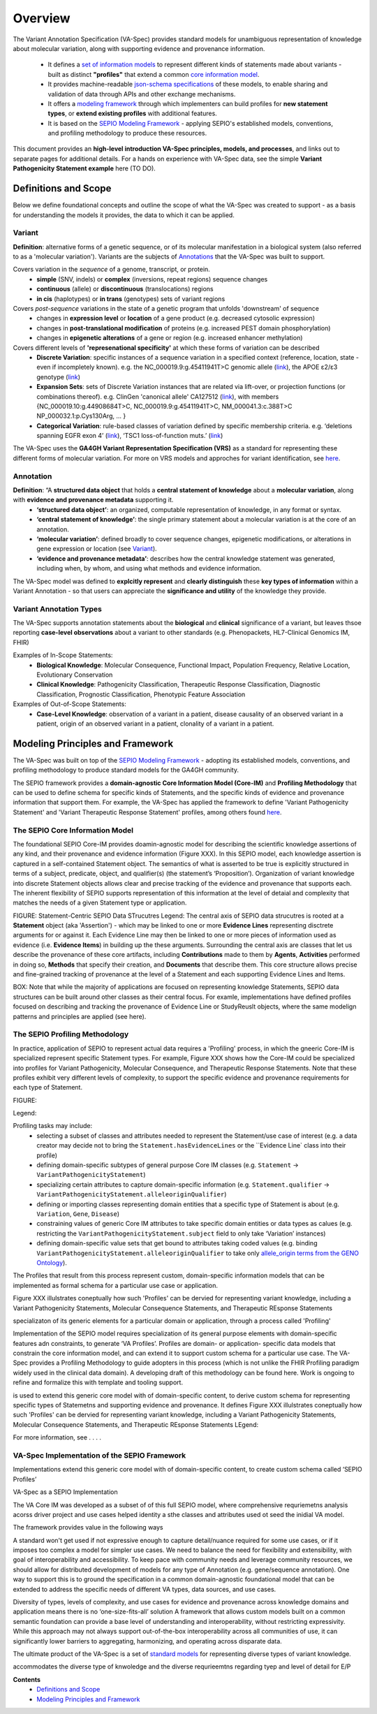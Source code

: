 Overview
!!!!!!!!

The Variant Annotation Specification (VA-Spec) provides standard models for unambiguous representation of knowledge about molecular variation, along with supporting evidence and provenance information.

 * It defines a `set of information models <https://va-ga4gh.readthedocs.io/en/latest/standard-profiles/index.html>`_ to represent different kinds of statements made about variants - built as distinct **"profiles"** that extend a common `core information model <https://va-ga4gh.readthedocs.io/en/latest/core-information-model/index.html>`_. 
 * It provides machine-readable `json-schema specifications <https://github.com/ga4gh/va-spec/tree/1.x/schema/profiles/json>`_ of these models, to enable sharing and validation of data through APIs and other exchange mechanisms. 
 * It offers a `modeling framework <https://github.com/ga4gh/va-spec/blob/1.x/docs/source/implementation-guidance.rst#profiling-methodology>`_ through which implementers can build profiles for **new statement types**, or **extend existing profiles** with additional features. 
 * It is based on the `SEPIO Modeling Framework <https://sepio-framework.github.io/sepio-linkml/about/>`_ - applying SEPIO's established models, conventions, and profiling methodology to produce these resources.

This document provides an **high-level introduction  VA-Spec principles, models, and processes**, and links out to separate pages for additional details. For a hands on experience with VA-Spec data, see the simple **Variant Pathogenicity Statement example** here (TO DO).

Definitions and Scope
######################

Below we define foundational concepts and outline the scope of what the VA-Spec was created to support - as a basis for understanding the models it provides, the data to which it can be applied. 

Variant
*******
**Definition**: alternative forms of a genetic sequence, or of its molecular manifestation in a biological system (also referred to as a 'molecular variation'). Variants are the subjects of `Annotations <https://va-ga4gh.readthedocs.io/en/stable/overview.html#annotation>`_ that the VA-Spec was built to support. 

Covers variation in the *sequence* of a genome, transcript, or protein.
 * **simple** (SNV, indels) or **complex** (inversions, repeat regions) sequence changes
 * **continuous** (allele) or **discontinuous** (translocations) regions
 * **in cis** (haplotypes) or **in trans** (genotypes) sets of variant regions

Covers *post-sequence* variations in the state of a genetic program that unfolds 'downstream' of sequence 
 * changes in **expression level** or **location** of a gene product (e.g. decreased cytosolic expression)
 * changes in **post-translational modification** of proteins (e.g. increased PEST domain phosphorylation)
 * changes in **epigenetic alterations** of a gene or region (e.g. increased enhancer methylation)

Covers different levels of **'represenational specificity'** at which these forms of variation can be described
 * **Discrete Variation**:  specific instances of a sequence variation in a specified context (reference, location, state - even if incompletely known). e.g. the NC_000019.9:g.45411941T>C genomic allele (`link <https://gnomad.broadinstitute.org/variant/19-45411941-T-C>`_), the APOE ɛ2/ɛ3 genotype (`link <https://www.snpedia.com/index.php/Gs269>`_)
 * **Expansion Sets**: sets of Discrete Variation instances that are related via lift-over, or projection functions (or combinations thereof). e.g. ClinGen 'canonical allele' CA127512 (`link <http://reg.clinicalgenome.org/redmine/projects/registry/genboree_registry/by_caid?caid=CA127512>`_), with members {NC_000019.10:g.44908684T>C, NC_000019.9:g.45411941T>C, NM_000041.3:c.388T>C NP_000032.1:p.Cys130Arg, ... }  
 * **Categorical Variation**: rule-based classes of variation defined by specific membership criteria.  e.g. ‘deletions spanning EGFR exon 4’ (`link <https://civicdb.org/variants/252/summary>`_), ‘TSC1 loss-of-function muts.’ (`link <https://civicdb.org/variants/125/summary>`_)

The VA-Spec uses the **GA4GH Variant Representation Specification (VRS)** as a standard for representing these different forms of molecular variation. For more on VRS models and approches for variant identification, see `here <https://vrs.ga4gh.org/en/stable/index.html>`_.

Annotation
**********
**Definition**:  “A **structured data object** that holds a **central statement of knowledge** about a **molecular variation**, along with **evidence and provenance metadata** supporting it.
 * **‘structured data object’**: an organized, computable representation of knowledge, in any format or syntax.
 * **‘central statement of knowledge’**: the single primary statement about a molecular variation is at the core of an annotation.
 * **‘molecular variation’**: defined broadly to cover sequence changes, epigenetic modifications, or alterations in gene expression or location (see `Variant`_). 
 * **‘evidence and provenance metadata’**: describes how the central knowledge statement was generated, including when, by whom, and using what methods and evidence information.

The VA-Spec model was  defined to **explcitly represent** and **clearly distinguish** these **key types of information** within a Variant Annotation - so that users can appreciate the **significance and utility** of the knowledge they provide.


Variant Annotation Types
************************
The VA-Spec supports annotation statements about the **biological** and **clinical** significance of a variant, but leaves thsoe reporting **case-level observations** about a variant to other standards (e.g. Phenopackets, HL7-Clinical Genomics IM, FHIR)

Examples of In-Scope Statements:
 * **Biological Knowledge**: Molecular Consequence, Functional Impact, Population Frequency, Relative Location, Evolutionary Conservation
 * **Clinical Knowledge**: Pathogenicity Classification, Therapeutic Response Classification, Diagnostic Classification, Prognostic Classification, Phenotypic Feature Association

Examples of Out-of-Scope Statements:
 * **Case-Level Knowledge**:  observation of a variant in a patient, disease causality of an observed variant in a patient, origin of an observed variant in a patient, clonality of a variant in a patient.


Modeling Principles and Framework
#################################

The VA-Spec was built on top of the `SEPIO Modeling Framework <https://sepio-framework.github.io/sepio-linkml/about/>`_ - adopting its established models, conventions, and profiling methodology to produce standard models for the GA4GH community. 

The SEPIO framework provides a **domain-agnostic Core Information Model (Core-IM)** and **Profiling Methodology** that can be used to define schema for specific kinds of Statements, and the specific kinds of evidence and provenance information that support them. For example, the VA-Spec has applied the framework to define 'Variant Pathogenicity Statement' and 'Variant Therapeutic Response Statement' profiles, among others found `here <https://va-ga4gh.readthedocs.io/en/stable/standard-profiles/index.html>`_. 

The **SEPIO Core Information Model**
************************************
The foundational SEPIO Core-IM provides doamin-agnostic model for describing the scientific knowledge assertions of any kind, and their provenance and evidence information (Figure XXX). 
In this SEPIO model, each knowledge assertion is captured in a self-contained Statement object. 
The semantics of what is asserted to be true is explicitly structured in terms of a subject, predicate, object, and qualifier(s) (the statement’s ‘Proposition’).
Organization of variant knowledge into discrete Statement objects allows clear and precise tracking of the evidence and provenance that supports each.
The inherent flexibility of SEPIO supports representation of this information at the level of detaial and complexity that matches the needs of a given Statement type or application. 

FIGURE: Statement-Centric SEPIO Data STrucutres 
Legend: The central axis of SEPIO data strucutres is rooted at a **Statement** object (aka 'Assertion') - which may be linked to one or more **Evidence Lines** representing disctrete arguments for or against it. 
Each Evidence Line may then be linked to one or more pieces of information used as evidence (i.e. **Evidence Items**) in building up the these arguments. 
Surrounding the central axis are classes that let us describe the provenance of these core artifacts, including **Contributions** made to them by **Agents**, **Activities** performed in doing so, **Methods** that specify their creation, and **Documents** that describe them.
This core structure allows precise and fine-grained tracking of provenance at the level of a Statement and each supporting Evidence Lines and Items.

BOX: Note that while the majority of applications are focused on representing knowledge Statements, SEPIO data structures can be built around other classes as their central focus. For examle, implementations have defined profiles focused on describing and tracking the provenance of Evidence Line or StudyReuslt objects, where the same modelign patterns and principles are applied (see here).

The **SEPIO Profiling Methodology** 
***********************************
In practice, application of SEPIO to represent actual data requires a 'Profiling' process, in which the gneeric Core-IM is specialized represent specific Statement types. For example, Figure XXX shows how the Core-IM could be specialized into profiles for Variant Pathogenicity, Molecular Consequence, and Therapeutic Response Statements. Note that these profiles exhibit very different levels of complexity, to support the specific evidence and provenance requirements for each type of Statement.   

FIGURE:

Legend: 

Profiling tasks may include:
 * selecting a subset of classes and attributes needed to represent the Statement/use case of interest (e.g. a data creator may decide not to bring the ``Statement.hasEvidenceLines`` or the ``Evidence Line` class into their profile)
 * defining domain-specific subtypes of general purpose Core IM classes (e.g. ``Statement`` -> ``VariantPathogenicityStatement``)
 * specializing certain attributes to capture domain-specific information (e.g. ``Statement.qualifier`` -> ``VariantPathogenicityStatement.alleleoriginQualifier``)
 * defining or importing classes representing domain entities that a specific type of Statement is about (e.g. ``Variation``, ``Gene``, ``Disease``)
 * constraining values of generic Core IM attributes to take specific domain entities or data types as calues  (e.g. restricting the ``VariantPathogenicityStatement.subject`` field to only take ‘Variation’ instances)
 * defining domain-specific value sets that get bound to attributes taking coded values (e.g. binding ``VariantPathogenicityStatement.alleleoriginQualifier`` to take only `allele_origin terms from the GENO Ontology <https://www.ebi.ac.uk/ols4/ontologies/geno/classes/http%253A%252F%252Fpurl.obolibrary.org%252Fobo%252FGENO_0000877>`_). 

The Profiles that result from this process represent custom, domain-specific information models that can be implemented as formal schema for a particular use case or application.  












Figure XXX illulstrates coneptually how such 'Profiles' can be  dervied for representing variant knowledge, including a Variant Pathogenicity Statements, Molecular Consequence Statements, and Therapeutic REsponse Statements




specializaton of its generic elements for a particular domain or application, through a process called 'Profiling'



Implementation of the SEPIO model requires specialization of its general purpose elements with domain-specific features adn constraints, to generate ‘VA Profiles’. Profiles are domain- or application- specific data models that constrain the core information model, and can extend it to support custom schema for a particular use case.  The VA-Spec provides a Profiling Methodology to guide adopters in this process (which is not unlike the FHIR Profiling paradigm widely used in the clinical data domain).  A developing draft of this methodology can be found here.  Work is ongoing to refine and formalize this with template and tooling support. 



is used to extend this generic core model with of domain-specific content, to derive custom schema for representing specific types of Statemetns and supporting evidence and provenance.
It defines 
Figure XXX illulstrates coneptually how such 'Profiles' can be  dervied for representing variant knowledge, including a Variant Pathogenicity Statements, Molecular Consequence Statements, and Therapeutic REsponse Statements
LEgend: 




For more information,  see . . . .



VA-Spec Implementation of the SEPIO Framework
*********************************************

Implementations extend this generic core model with of domain-specific content, to create custom schema called ‘SEPIO Profiles’


VA-Spec as a SEPIO Implementation


The VA Core IM was developed as a subset of of this full SEPIO model, where comprehensive requriemetns analysis acorss driver project and use cases helped identity a sthe classes and attributes used ot seed the inidial VA model.




The framework provides value in the following ways

\A standard won't get used if not expressive enough to capture detail/nuance required for some use cases, or if it imposes too complex a model for simpler use cases.
We need to balance the need for flexibility and extensibility, with goal of interoperability and accessibility.
To keep pace with community needs and leverage community resources, we should allow for distributed development of models for any type of Annotation (e.g. gene/sequence annotation).
One way to support this is to ground the specification in a common domain-agnostic foundational model that can be extended to address the specific needs of different VA types, data sources, and use cases.

Diversity of types, levels of complexity, and use cases for evidence and provenance across knowledge domains and application means there is no ‘one-size-fits-all’ solution
A framework that allows custom models built on a common semantic foundation can provide a base level of understanding and interoperability, without restricting expressivity.
While this approach may not always support out-of-the-box interoperability across all communities of use, it can significantly lower barriers to aggregating, harmonizing, and operating across disparate data.


The ultimate product of the VA-Spec is a set of `standard models <https://va-ga4gh.readthedocs.io/en/latest/standard-profiles/index.html>`_ for representing diverse types of variant knowledge.




accommodates the diverse type of knwoledge and the diverse requrieemtns regarding tyep and level of detail for E/P








**Contents**
 * `Definitions and Scope`_
 * `Modeling Principles and Framework`_


